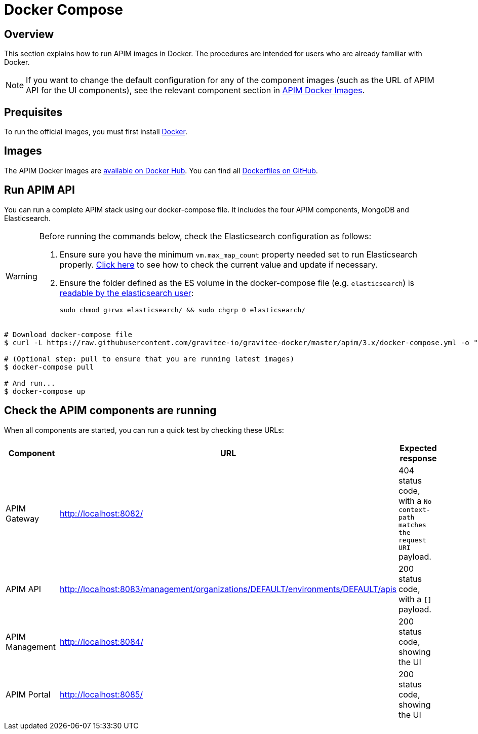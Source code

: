 = Docker Compose
:page-toc: false
:page-sidebar: apim_3_x_sidebar
:page-permalink: apim/3.x/apim_installguide_docker_compose.html
:page-folder: apim/installation-guide/docker
:page-layout: apim3x
:docker-image-src: https://raw.githubusercontent.com/gravitee-io/gravitee-docker/master/images
:github-repo: https://github.com/gravitee-io/gravitee-docker
:docker-hub: https://hub.docker.com/r/graviteeio

== Overview

This section explains how to run APIM images in Docker. The procedures are intended for users who are already familiar with Docker.

NOTE: If you want to change the default configuration for any of the component images (such as the URL of APIM API for the UI components), see the relevant component section in link:/apim/3.x/apim_installguide_docker_images.html[APIM Docker Images^].  

== Prequisites

To run the official images, you must first install https://docs.docker.com/installation/[Docker, window=\"_blank\"].

== Images

The APIM Docker images are https://hub.docker.com/u/graviteeio/[available on Docker Hub, window=\"_blank\"].
You can find all https://github.com/gravitee-io/gravitee-docker/[Dockerfiles on GitHub, window=\"_blank\"].

== Run APIM API

You can run a complete APIM stack using our docker-compose file.
It includes the four APIM components, MongoDB and Elasticsearch.

[WARNING]
====
Before running the commands below, check the Elasticsearch configuration as follows:

. Ensure sure you have the minimum `vm.max_map_count` property needed set to run Elasticsearch properly. https://www.elastic.co/guide/en/elasticsearch/reference/current/vm-max-map-count.html[Click here, window=\"_blank\"] to see how to check the current value and update if necessary.
. Ensure the folder defined as the ES volume in the docker-compose file (e.g. `elasticsearch`) is https://www.elastic.co/guide/en/elasticsearch/reference/current/docker.html#_configuration_files_must_be_readable_by_the_elasticsearch_user[readable by the elasticsearch user, window=\"_blank\"]:
+
`sudo chmod g+rwx elasticsearch/ && sudo chgrp 0 elasticsearch/`
====

[source,shell]
....
# Download docker-compose file
$ curl -L https://raw.githubusercontent.com/gravitee-io/gravitee-docker/master/apim/3.x/docker-compose.yml -o "docker-compose.yml"

# (Optional step: pull to ensure that you are running latest images)
$ docker-compose pull

# And run...
$ docker-compose up
....

== Check the APIM components are running

When all components are started, you can run a quick test by checking these URLs:

|===
|Component |URL| Expected response

|APIM Gateway
|http://localhost:8082/
|404 status code, with a `No context-path matches the request URI` payload.

|APIM API
|http://localhost:8083/management/organizations/DEFAULT/environments/DEFAULT/apis
|200 status code, with a `[]` payload.

|APIM Management
|http://localhost:8084/
|200 status code, showing the UI

|APIM Portal
|http://localhost:8085/
|200 status code, showing the UI

|===
